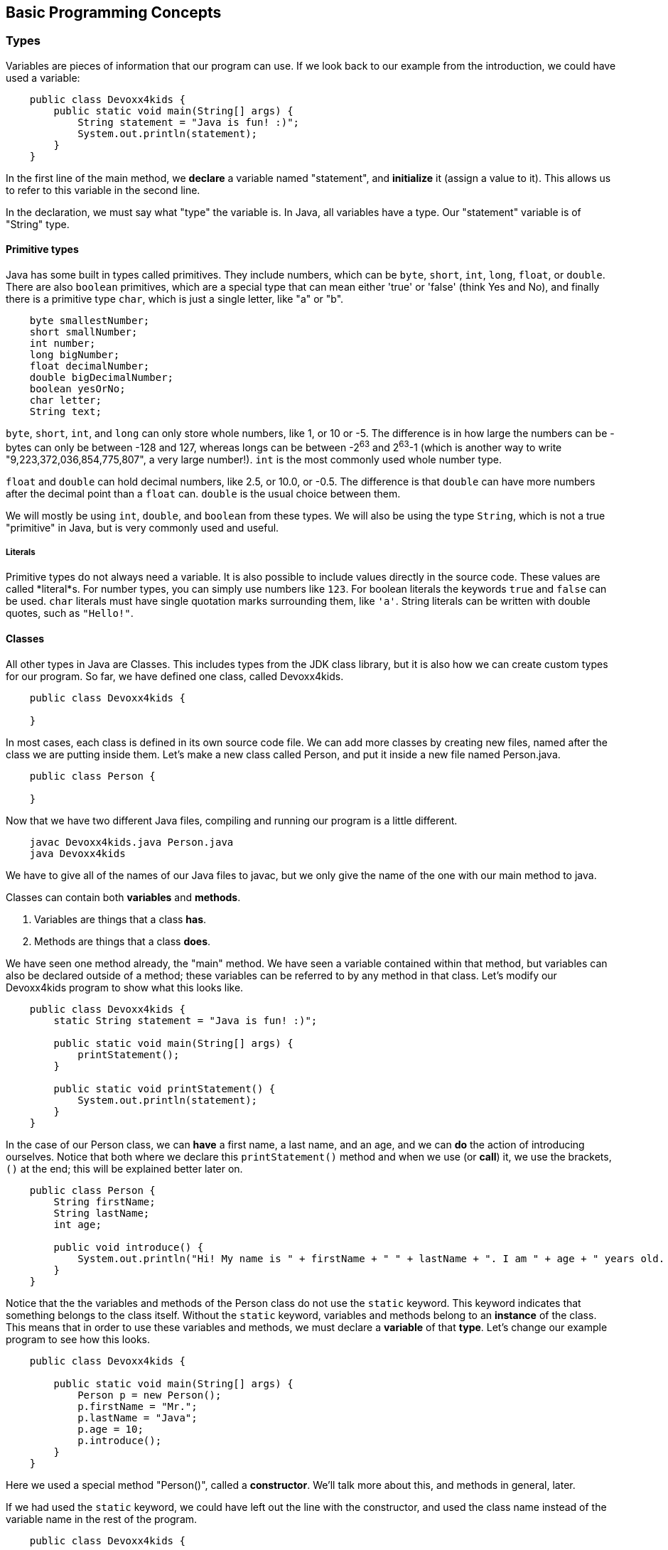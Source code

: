 == Basic Programming Concepts

=== Types

Variables are pieces of information that our program can use.  If we look back
to our example from the introduction, we could have used a variable:

----
    public class Devoxx4kids {
        public static void main(String[] args) {
            String statement = "Java is fun! :)";
            System.out.println(statement);
        }
    }
----

In the first line of the main method, we *declare* a variable named "statement",
and *initialize* it (assign a value to it).  This allows us to refer to this
variable in the second line.

In the declaration, we must say what "type" the variable is.  In Java, all
variables have a type.  Our "statement" variable is of "String" type.

==== Primitive types

Java has some built in types called primitives. They include numbers, which
can be `byte`, `short`, `int`, `long`, `float`, or `double`. There are also
`boolean` primitives, which are a special type that can mean either 'true' or
'false' (think Yes and No), and finally there is a primitive type `char`,
which is just a single letter, like "a" or "b".

----
    byte smallestNumber;
    short smallNumber;
    int number;
    long bigNumber;
    float decimalNumber;
    double bigDecimalNumber;
    boolean yesOrNo;
    char letter;
    String text;
----

`byte`, `short`, `int`, and `long` can only store whole numbers, like 1, or 10
 or -5.  The difference is in how large the numbers can be - bytes can only be
between -128 and 127, whereas longs can be between -2^63^ and 2^63^-1 (which is
another way to write "9,223,372,036,854,775,807", a very large number!). `int`
is the most commonly used whole number type.

`float` and `double` can hold decimal numbers, like 2.5, or 10.0, or -0.5. The
difference is that `double` can have more numbers after the decimal point than
a `float` can. `double` is the usual choice between them.

We will mostly be using `int`, `double`, and `boolean` from these types. We will
also be using the type `String`, which is not a true "primitive" in Java, but is
very commonly used and useful.

===== Literals

Primitive types do not always need a variable.  It is also possible to include
values directly in the source code.  These values are called *literal*s.  For
number types, you can simply use numbers like `123`.  For boolean literals the
keywords `true` and `false` can be used.  `char` literals must have single
quotation marks surrounding them, like `'a'`.  String literals can be written
with double quotes, such as `"Hello!"`.

==== Classes

All other types in Java are Classes.  This includes types from the JDK class
library, but it is also how we can create custom types for our program.   So
far, we have defined one class, called Devoxx4kids.

----
    public class Devoxx4kids {

    }
----

In most cases, each class is defined in its own source code file.  We can add
more classes by creating new files, named after the class we are putting inside
them. Let's make a new class called Person, and put it inside a new file named
Person.java.

----
    public class Person {

    }
----

Now that we have two different Java files, compiling and running our program
is a little different.

----
    javac Devoxx4kids.java Person.java
    java Devoxx4kids
----

We have to give all of the names of our Java files to javac, but we only give
the name of the one with our main method to java.

Classes can contain both *variables* and *methods*.

1. Variables are things that a class *has*.
2. Methods are things that a class *does*.

We have seen one method already, the "main" method.  We have seen a variable
contained within that method, but variables can also be declared outside of a
method; these variables can be referred to by any method in that class.  Let's
modify our Devoxx4kids program to show what this looks like.

----
    public class Devoxx4kids {
        static String statement = "Java is fun! :)";

        public static void main(String[] args) {
            printStatement();
        }

        public static void printStatement() {
            System.out.println(statement);
        }
    }
----

In the case of our Person class, we can *have* a first name, a last name, and
an age, and we can *do* the action of introducing ourselves.  Notice that
both where we declare this `printStatement()` method and when we use (or
*call*) it, we use the brackets, `()` at the end; this will be explained
better later on.

----
    public class Person {
        String firstName;
        String lastName;
        int age;

        public void introduce() {
            System.out.println("Hi! My name is " + firstName + " " + lastName + ". I am " + age + " years old. I think Java is fun! :)");
        }
    }
----

Notice that the the variables and methods of the Person class do not use the
`static` keyword.  This keyword indicates that something belongs to the class
itself.  Without the `static` keyword, variables and methods belong to an
*instance* of the class.  This means that in order to use these variables
and methods, we must declare a *variable* of that *type*.  Let's change our
example program to see how this looks.

----
    public class Devoxx4kids {

        public static void main(String[] args) {
            Person p = new Person();
            p.firstName = "Mr.";
            p.lastName = "Java";
            p.age = 10;
            p.introduce();
        }
    }
----

Here we used a special method "Person()", called a *constructor*.  We'll
talk more about this, and methods in general, later.

If we had used the `static` keyword, we could have left out the line with
the constructor, and used the class name instead of the variable name in
the rest of the program.

----
    public class Devoxx4kids {

        public static void main(String[] args) {
            Person.firstName = "Mr.";
            Person.lastName = "Java";
            Person.age = 10;
            Person.introduce();
        }
    }
----

However, you can probably see how it is more useful to have an *instance*
of the Person class.  Static variables effectively belong to all instances
of the class.  Can you imagine if you and all of your classmates had the
same name?

==== Arrays

Arrays are a special sort of type. An array allows you to have a variable
that is actually a list with other nameless variables inside it. Making an
array variable is just like making a normal variable, but you add square
brackets, `[` and `]`.  If you want to refer to these nameless variables,
you must use the array variable name along with square brackets containing
a number.  That number is called the *index*.  Here, we declare an array
of type `int`, containing two nameless int variables, and assign those
variables using the *index*.  Notice that the first index we use is "0".
This is how all arrays work.  It also means that the largest index for
an array is actually one number lower than the size of the array.

----
    int[] numbers = new int[2];
    numbers[0] = 10;
    numbers[1] = 3;
----

Notice how making an array variable looks different from making a normal
variable. The 'new' keyword is used, and there are square brackets on both
side of the = . Inside the second pair of square brackets, you put the size
of the array, which here is two.

We use a primitive type "int" in this example, but it is also possible to
make arrays of other types.

One last thing to remember about array variables is that, in a single
array, all of the nameless variables (sometimes called *elements*) must
be of a matching type.

=== Comments

Comments allow programmers to add notes to a program. The notes don't do anything
in the program, but they can make it easier for other programmers to understand
what is happening. There are two ways to write comments in Java, and both are shown
in the example below.

----
    // The next two lines contain both code and comments
    boolean hasCat = true; // do I have a cat?
    boolean hasDog = true; // do I have a dog?

    /* if I have either a dog or a cat, then
       I have a pet! */
    boolean hasPet = hasCat || hasDog;
----

You can add a single line comment by starting with `//`.  In fact, you can even
add a comment to the end of a line of code, and everything after the `//` until
the next line starts is considered a comment.  If you need to add more than
one line of comments in a row, it must start with `/*` and end with `*/`

=== Operators

The most basic operator is `=`, the assignment operator. This operator is
used to *assign* a value to a variable.  Be careful not to confuse this
with `==`, the equals operator (discussed below).

----
    boolean javaIsTheBest = true;
    double twoAndAHalf = 2.5;
    int number = 5;
    String planet = "Earth";
----

Java includes basic math operators.  These include `+` (addition), `-`
(subtraction), `*` (multiplication), and `/` (division).  Just like in
regular math, you can also use brackets like `(` and `)` to make sure the
math operations happen in the right order.  Here are a few examples:

----
    int one = 1;
    int two = one + one;
    int four = two * two;
    int ten = 10;
    int six = ten - four;
    int five = ten / two;

    int minusTwo = ten - six * two;
    int eight = (ten - six) * two;
----

We can also compare numbers to each other using `>` (greater than), `<` (less
than), `>=` (greater than or equal to), `<=` (less than or equal to), and `==`
(equals). These operators return boolean values, 'true' and 'false'.

----
    boolean tenGreaterThanFive = 10 > 5;
    boolean twoEqualsTwo = 2 == 2;
    boolean zeroLessThanOne = 0 < 1;
    boolean threeLessOrEqualThree = 3 <= 3;
----

There are also the operators `||` (or) and `&&` (and), which are used with
booleans.

----
    boolean isRed = true;
    boolean isCar = true;
    boolean isRedCar = isRed && isCar;

    boolean hasDog = true;
    boolean hasCat = false;
    boolean hasPet = hasDog || hasCat;
----

The `==` operator from before can also be used with other literal types such
as booleans and chars, not just numbers.

----
    char letter1 = 'a';
    char letter2 = 'b';
    char letter3 = 'b';
    boolean same = letter2 == letter3;
    boolean different = letter1 == letter2;
    boolean compare = same == different;
----

There is one more common operator, which is `!` (not). This is used to
reverse the meaning of booleans.  In English, we can say it changes "true" to
mean "false" and "false" to mean "true".  Related is the operator `!=`, which
is like `!` and `==` combined. `a != b` is the same as `! (a == b)`.

----
    boolean yes = true;
    boolean no = ! yes;
----

=== Methods

Recall the declaration of the `introduce()` method in the Person class:

----
    public void introduce() {
----

As we already know, "introduce" is the name of the method. But what about the
rest of it?

`public` is the *visibility* of the method.  We refer to it as a *visibility
modifier*.  `public` is a keyword that means that this method can be used by
other classes.  Keep in mind that because it is not `static` an instance of
the Person class is still needed.

Another option for method or variable visibility is `private`.  This means
that only the class in which the method or variable is declared is allowed
to use it.  Let's add a private method to our Person class.

----
    public class Person {
        String firstName;
        String lastName;
        int age;

        public void introduce() {
            System.out.println(getIntroduction());
        }

        private String getIntroduction() {
            String intro = "Hi! My name is " + firstName + " " + lastName + ". I am " + age + " years old. I think Java is fun! :)";
            return intro;
        }
    }
----

This `getIntroduction()` method can be used from within the Person class, but
if we tried to add a line like `p.getIntroduction()` to our Devoxx4kids class
we would get an error.

There are two other options for visibility: `protected` and *default* (if we
declare a method or variable without a visibility keyword).  We won't worry
about what these mean for now.

You may have noticed another difference between the `introduce` and the
`getIntroduction` methods.  Look between the visibility keyword and the
method name.  One says `void` and the other says `String`.  These represent
the *return type* of the method.  A method's return type indicates what type
of thing the method produces, if any.  The `void` keyword is a special word
that indicates that the method does not produce anything.  While a visibility
modifier is not necessary when declaring a method, a return type must always
be present.  The return type can by any type, including primitives, classes
and arrays.  If the return type is not `void`, the method must also include
a *return statement*.

We have seen that a method declaration must have a *name*, a *return type*,
and may have a *visibility modifier* or the `static` keyword.  There is one
more part that a method may have: *parameters*.  You've actually already
seen this in the "main" method: it's the part that says `String[] args`.
Let's add a method with parameters to our Person class as an example.

----
public class Person {
        String firstName;
        String lastName;
        int age;
        
        public void introduce() {
            say(getIntroduction());
        }

        public void say(String statement) {
            System.out.println(statement);
        }
        
        private String getIntroduction() {
            String intro = "Hi! My name is " + firstName + " " + lastName + ". I am " + age + " years old. I think Java is fun! :)";
            return intro;
        }
    }
----

The new method `say` takes a single parameter of type String.  This means
when we call the method, we must include a String value in the brackets.
The value that we use is called the *argument*.  The argument can be a
literal (like `"Hello"`), a variable (like `lastName`), or another method
call, as long as the method returns the correct type.  In this example, we
use a call to the `getIntroduction()` method.

A method can take more than one parameter.  For example:

----
    // Takes two numbers and multiplies them
    public static double multiply(double first, double second) {
        return first * second;
    }
----

If we want to call a method like this, we must still use matching
arguments, like:

----
    double nine = multiply(4.5, 2.0);
----

As a reminder, a method declaration looks like this (with necessary parts
in bold):

+visibilitykeyword static **returntype name(**arguments**)**+

Everything here except for the `static` keyword will be different for each
method you write.

Aside from the declaration, it is important to look at the rest of the
method, which we call the *body*.  You'll notice that after the method
declaration is a `{`, which we call an opening curly brace, then one or
more lines of Java code, and finally a `}` which we call a closing curly
brace.  All of this is the body.  Each of the lines between the curly
braces is called a *statement*, and all statements in java must end in
a semicolon, like `;`.

Actually, there is a more general way to call this pattern of curly
braces surrounding several lines of code; it is called a *block*.  We
will see later on that this pattern is used by Java in other ways.

==== public static void main

Normally, programs need an "entry point", a place to start from at the very
beginning. In Java, this is the "main method". The main method declaration
always looks the same:

----
    public static void main(String[] args)
----

Now that we know what parameters are, you have probably guessed that you
can refer to the `args` variable in the main method.  But, where do the
values in this array come from?

When you run a java program, you can include additional words after the
class name, and these become the arguments when the main method is called.

That may be hard to understand, so let's make a small change to the main
method of our example to see how this works.

----
    public class Devoxx4kids {

        public static void main(String[] args) {
            Person p = new Person();
            p.firstName = "Mr.";
            p.lastName = "Java";
            p.age = 10;
            p.introduce();
            p.say(args[0]);
        }
    }
----

==== Constructors

Classes can also have a special kind of method called a 'constructor'. These
allow us to set the values of the variables in the class while an instance
is being created, and we can even do some other things in the constructor if
we want certain things to happen before the variable can be used. Even if
you do not create a constructor for a class, Java makes a default constructor
for you, that has no parameters.  We already used it earlier when we created
a Person instance. Let's now add a constructor to the Person class.

----
    // Person.java
    public class Person {
        private String firstName;
        private String lastName;
        private int age;

        // Constructor
        public Person(String firstName, String lastName, int age) {
            this.firstName = firstName;
            this.lastName = lastName;
            this.age = age;
        }

        public void introduce() {
            say(getIntroduction());
        }

        public void say(String statement) {
            System.out.println(statement);
        }

        private String getIntroduction() {
            String intro = "Hi! My name is " + firstName + " " + lastName + ". I am " + age + " years old. I think Java is fun! :)";
            return intro;
        }
    }
----

Notice that we've added the `private` keyword to the class variables
`firstName`, `lastName`, and `age`.  Because we now set these in the
constructor, they no longer need to be visible to other classes.

You may also have noticed the `this` keyword used.  This is a special word
that you can use in any non-static method.  It is how the class refers to
itself.

Constructor methods can only have a visibility modifier, a name, and
parameters. They never have return types and they cannot be static. Furthermore,
their name is always exactly the same as the name of their Class. Let's change
our example program to use this constructor.

----
    // Devoxx4kids.java
    public class Devoxx4kids {
        public static void main(String[] args) {
            Person p = new Person("Mr.", "Java", 10);
            p.introduce();
            p.say(args[0];
        }
    }
----

Now, when we compile and run the program, we can include arguments to the
main method on the command line, and it should look like this:

----
   $ javac Devoxx4kids.java Person.java
   $ java Devoxx4kids Goodbye
   Hi! my name is Mr. Java.  I am 10 years old.  I think java is fun! :)
   Goodbye
----

=== Basic I/O

I/O stands for Input/Output.  Input refers to ways to add information to
the program.  Output refers to ways to get information out of the program.
The simplest form of input is to read from the keyboard.  The simplest
form of output is to print information to the screen, which we have already
seen.  Let's look at this in more detail.
 
In the Person class, we have the `say` method, which contains the following.
----
    System.out.println(statement);
----

Here, "println" is the name of a method we are calling, and it has one String
parameter. 'println' takes the argument we give it and prints it to the screen.

Let's add a little more action. We can make the program ask us for input, do
something with it, and print out a result. We'll make it so the program takes
what we type in and makes everything lower case.

To be able to read things we type, the program will use something called Scanner.
Scanner is a class from the class library that comes as part of the JDK.  To use
Scanner, we need to "import" it.

----
    import java.util.Scanner;
----

"import" statements go at the very top of your program, before the class
declaration. Now we can use Scanner in our main method to get a line of text
from the user.

----
    Scanner sc = new Scanner(System.in);
    String line = sc.nextLine();
----

Now we have a Scanner variable called "sc" and a String variable called "line".
"line" holds the text that we gave as input on the keyboard.  We can even make
our Person instance say the line back as output.  This is how the program to
do so looks:

----
    import java.util.Scanner;

    public class Devoxx4kids {
        public static void main(String[] args) {
            Person p = new Person("Mr.", "Java", 10);
            p.introduce();
            System.out.println("What do you want me to say?");
            Scanner sc = new Scanner(System.in);
            String line = sc.nextLine();
            p.say(line);
        }
    }
----

We can expand this and make it so that we can enter a second line of text.

----
    import java.util.Scanner;

    public class Devoxx4kids {
        public static void main(String[] args) {
            Person p = new Person("Mr.", "Java", 10);
            p.introduce();
            System.out.println("What do you want me to say?");
            Scanner sc = new Scanner(System.in);
            String line = sc.nextLine();
            p.say(line);
            System.out.println("What else do you want me to say?");
            String line2 = sc.nextLine();
            say(line2);
        }
    }
----

=== Control Flow

So far, our program just runs in a straight line from top to bottom. What we
need is some way to have our program make decisions, and some way to automatically
do things more than once, so that we don't need to just write our code over and
over again.

==== Conditionals (if/else)

Conditionals allow our program to make decisions. The form of an `if`/`else`
statement in Java is this:

----
    if (condition) {
        // do something
    } else if (anotherCondition) {
        // do something else
    } else {
        // do another thing
    }
----

Notice that this type of syntax uses blocks, just like in a method.

"condition" and "anotherCondition" can be anything with type 'boolean'. If 'condition'
is 'true', then the first block of code is run, and the rest are skipped. If
'anotherCondition' is true and 'condition' is false, then only the second block
is run. If 'condition' and 'anotherCondition' are both false, then the last block
is run only. If both 'condition' and 'anotherCondition' are true, only the first
block is run still.

==== Loops

There are a few types of loop in Java. The most basic is the 'while' loop. This
loop is used with a boolean variable or expression, and it runs over and over
again, so long as the boolean is true.

----
    while (true) {
        // this loop will never end!
    }
----

We can use a 'while' loop along with 'if/else' and 'Scanner' from earlier
to make our program keep asking us to type input. Let's make a program that
adds up numbers until we give it 0.

----
    Scanner sc = new Scanner(System.in);
    int total = 0;
    boolean quit = false;
    while (! quit) {
        System.out.println("Give me a number:");
        int input = sc.nextInt();
        if (input == 0) {
            quit = true;
        }
        total = total + input;
    }
    System.out.println("The total is: " + total);
----

There are some special keywords we can use when working with loops: 'break' and
'continue'. 'break' causes the loop to stop completely, and 'continue' makes the
loop start from the top. We can use 'break' instead of the 'quit' variable.

----
    Scanner sc = new Scanner(System.in);
    int total = 0;
    while (true) { // looks like it will run forever...
        System.out.println("Give me a number:");
        int input = sc.nextInt();
        if (input == 0) {
            break; // but this makes it possible to stop the loop
        }
        total = total + input;
    }
    System.out.println("The total is: " + total);
----

What if we wanted to run our loop a specific number of times? We can do something
like this with a 'while' loop.

----
    int max = 5;
    int times = 0;
    int total = 2;
    while (times < max) {
        total = total * 2;
        times = times + 1;
    }
    System.out.println("total: " + total);
----

But now we have some extra variables that are only used for controlling the loop.
This is where the 'for' loop comes in. Here's a 'for' loop that does the same job
as the above 'while' loop:

----
    int total = 2;
    for (int i = 0; i < 5; i++) {
        total = total * 2;
    }
    System.out.println("total: " + total);
----

Notice that inside the parentheses, there are three parts, separated by semicolons.
The first part, "int i = 0", declares our loop variable(s). The second part,
"i < 5" defines when the loop will stop. So long as i is less than 5, the loop will
keep running. The last part, 'i++', is shorthand for "i = i + 1". It means that the
loop variable 'i' will become larger by one at the end of the loop.

The last loop we'll cover in this section is the 'do-while' loop. This is just a
special kind of 'while' loop. Examine this 'while' loop:

----
    while (false) {
        System.out.println("Hello!");
    }
----

Since 'while' loops run over and over as long as the boolean condition is true,
and this one is always false, this 'while' loop will never actually run, not even
once. The 'do-while' loop is just a 'while' that will always run at least once.

----
    do {
        System.out.println("Hello!");
    } while (false);
----

Try both of these out and see for yourself that the `while` loop does not print
"Hello!", and the 'do-while' prints it exactly once.

In our example program, we can use a loop to keep our Person saying things until
we provide a String with length 0 as input:

----
    import java.util.Scanner;

    public class Devoxx4kids {

        public static void main(String[] args) {
            Person p = new Person("Mr.", "Java", 10);
            p.introduce();
            Scanner sc = new Scanner(System.in);
            String line = null;
            while (line == null || line.length() > 0) {
                System.out.println("What do you want me to say? ");
                line = sc.nextLine();
                if (line.length > 0) {
                    p.say(line);
                }
            }
        }

    }
----

In addition to the `while` loop, we've also used a new keyword: `null`.  This
is a special keyword for non-primitive variables, and it means that the
variable does not refer to any instance.

